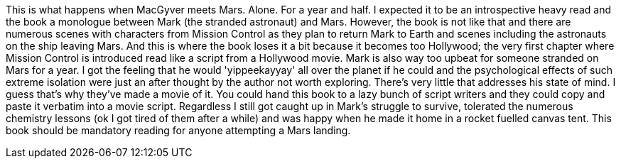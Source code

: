:description: The Martian
:keywords: novel,andy weir
:stylesheet: readthedocs.css

This is what happens when MacGyver meets Mars. Alone. For a year and half. I
expected it to be an introspective heavy read and the book a monologue between
Mark (the stranded astronaut) and Mars. However, the book is not like that and
there are numerous scenes with characters from Mission Control as they plan to
return Mark to Earth and scenes including the astronauts on the ship leaving
Mars. And this is where the book loses it a bit because it becomes too
Hollywood; the very first chapter where Mission Control is introduced read like
a script from a Hollywood movie. Mark is also way too upbeat for someone
stranded on Mars for a year. I got the feeling that he would 'yippeekayyay' all
over the planet if he could and the psychological effects of such extreme
isolation were just an after thought by the author not worth exploring. There's
very little that addresses his state of mind. I guess that's why they've made a
movie of it. You could hand this book to a lazy bunch of script writers and
they could copy and paste it verbatim into a movie script. Regardless I still
got caught up in Mark's struggle to survive, tolerated the numerous chemistry
lessons (ok I got tired of them after a while) and was happy when he made it
home in a rocket fuelled canvas tent. This book should be mandatory reading for
anyone attempting a Mars landing.
